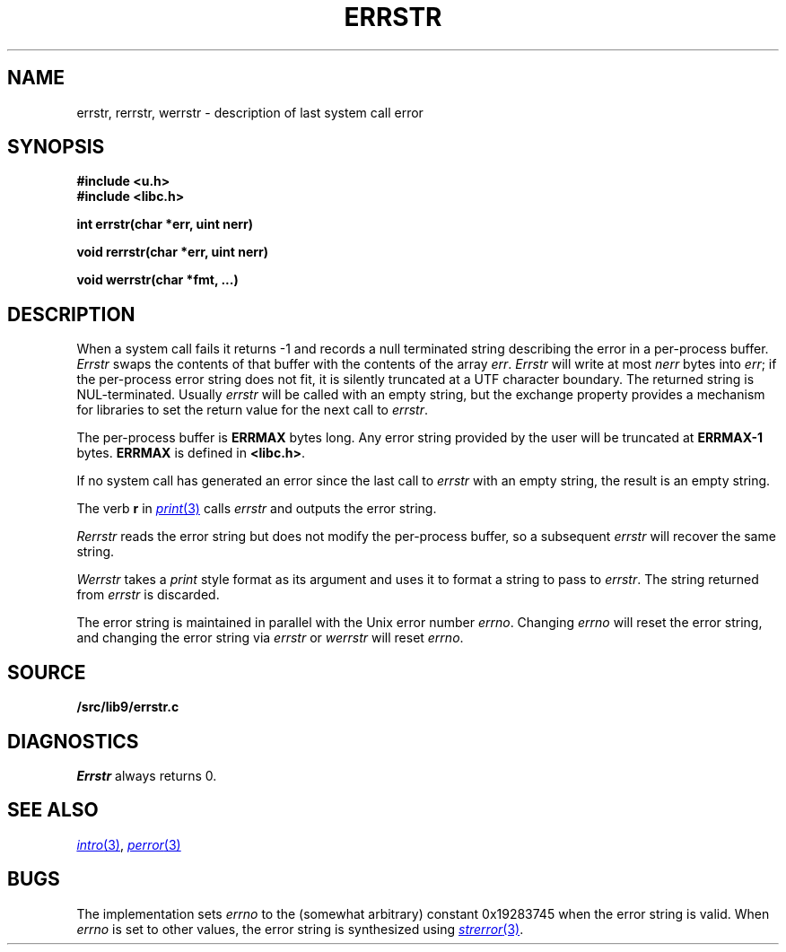 .TH ERRSTR 3
.SH NAME
errstr, rerrstr, werrstr \- description of last system call error
.SH SYNOPSIS
.B #include <u.h>
.br
.B #include <libc.h>
.PP
.B
int errstr(char *err, uint nerr)
.PP
.B
void rerrstr(char *err, uint nerr)
.PP
.B
void werrstr(char *fmt, ...)
.SH DESCRIPTION
When a system call fails it returns \-1 and
records a null terminated string describing the error in a per-process buffer.
.I Errstr
swaps the contents of that buffer with the contents of the array
.IR err .
.I Errstr
will write at most 
.I nerr
bytes into 
.IR err ;
if the per-process error string does not fit,
it is silently truncated at a UTF character boundary.
The returned string is NUL-terminated.
Usually
.I errstr
will be called with an empty string,
but the exchange property provides a mechanism for
libraries to set the return value for the next call to
.IR errstr .
.PP
The per-process buffer is
.B ERRMAX
bytes long.  Any error string provided by the user will
be truncated at 
.B ERRMAX-1
bytes.
.B ERRMAX
is defined in
.BR <libc.h> .
.PP
If no system call has generated an error since the last call to
.I errstr
with an empty string,
the result is an empty string.
.PP
The verb
.B r
in
.MR print 3
calls
.I errstr
and outputs the error string.
.PP
.I Rerrstr
reads the error string but does not modify the per-process buffer, so
a subsequent
.I errstr
will recover the same string.
.PP
.I Werrstr
takes a
.I print
style format as its argument and uses it to format
a string to pass to
.IR errstr .
The string returned from
.I errstr
is discarded.
.PP
The error string is maintained in parallel with the Unix
error number
.IR errno .
Changing
.I errno
will reset the error string,
and changing the error string via
.I errstr
or
.I werrstr
will reset
.IR errno .
.SH SOURCE
.B \*9/src/lib9/errstr.c
.SH DIAGNOSTICS
.I Errstr
always returns 0.
.SH SEE ALSO
.MR intro 3 ,
.MR perror 3
.SH BUGS
The implementation sets
.I errno
to the (somewhat arbitrary) 
constant 0x19283745 when
the error string is valid.
When
.I errno
is set to other values, the error string
is synthesized using
.MR strerror 3 .
